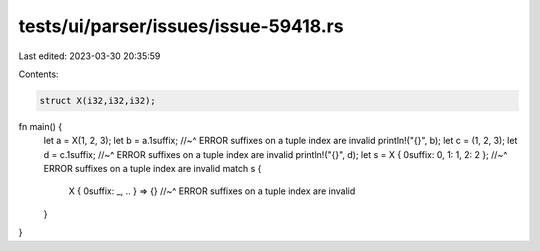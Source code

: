 tests/ui/parser/issues/issue-59418.rs
=====================================

Last edited: 2023-03-30 20:35:59

Contents:

.. code-block:: rs

    struct X(i32,i32,i32);

fn main() {
    let a = X(1, 2, 3);
    let b = a.1suffix;
    //~^ ERROR suffixes on a tuple index are invalid
    println!("{}", b);
    let c = (1, 2, 3);
    let d = c.1suffix;
    //~^ ERROR suffixes on a tuple index are invalid
    println!("{}", d);
    let s = X { 0suffix: 0, 1: 1, 2: 2 };
    //~^ ERROR suffixes on a tuple index are invalid
    match s {
        X { 0suffix: _, .. } => {}
        //~^ ERROR suffixes on a tuple index are invalid
    }
}


